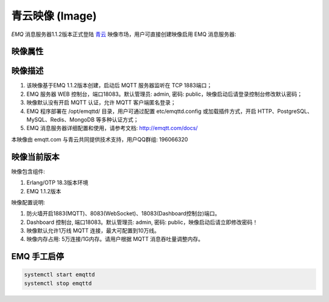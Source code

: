 
.. _image:

================
青云映像 (Image)
================

*EMQ* 消息服务器1.1.2版本正式登陆 `青云`_ 映像市场，用户可直接创建映像启用 EMQ 消息服务器:

.. image:: ./_static/images/imagemarket.png

映像属性
--------

+--------------+---------------------------------------------------+
| 属性         | 值                                                |
+--------------+---------------------------------------------------+
| 名称         | EMQ Ubuntu映像-百万级分布式物联网MQTT消息服务器   |
+--------------+---------------------------------------------------+
| 费用         | 免费                                              |
+--------------+---------------------------------------------------+
| 类别         | 物联网                                            |
+--------------+---------------------------------------------------+
|              | 百万级连接和分布式集群，发布订阅模式的开源 MQTT   |
| 摘要         | 消息服务器。完整支持 MQTT、MQTT-SN、CoAP 等物联   |
|              | 网协议。                                          |
+--------------+---------------------------------------------------+
| 开发者       | feng@emqx.io                                     |
+--------------+---------------------------------------------------+
| 提交时间     | 2016-07-11                                        |
+--------------+---------------------------------------------------+
| 更新时间     | 2016-07-11                                        |
+--------------+---------------------------------------------------+

映像描述
--------

1. 该映像基于EMQ 1.1.2版本创建，启动后 MQTT 服务器监听在 TCP 1883端口；

2. EMQ 服务器 WEB 控制台，端口18083。默认管理员: admin, 密码: public，映像启动后请登录控制台修改默认密码；

3. 映像默认没有开启 MQTT 认证，允许 MQTT 客户端匿名登录；

4. EMQ 程序部署在 /opt/emqttd/ 目录，用户可通过配置 etc/emqttd.config 或加载插件方式，开启 HTTP、PostgreSQL、MySQL、Redis、MongoDB 等多种认证方式；

5. EMQ 消息服务器详细配置和使用，请参考文档: http://emqtt.com/docs/

本映像由 emqtt.com 与青云共同提供技术支持，用户QQ群组: 196066320

映像当前版本
------------

映像包含组件:

1. Erlang/OTP 18.3版本环境

2. EMQ 1.1.2版本

映像配置说明:

1. 防火墙开启1883(MQTT)、8083(WebSocket)、18083(Dashboard控制台)端口。

2. Dashboard 控制台, 端口18083。默认管理员: admin, 密码: public，映像启动后请立即修改密码！

3. 映像默认允许1万线 MQTT 连接，最大可配置到10万线。

4. 映像内存占用: 5万连接/1G内存。请用户根据 MQTT 消息吞吐量调整内存。

EMQ 手工启停
------------

.. code::

    systemctl start emqttd
    systemctl stop emqttd

.. _青云: https://www.qingcloud.com

